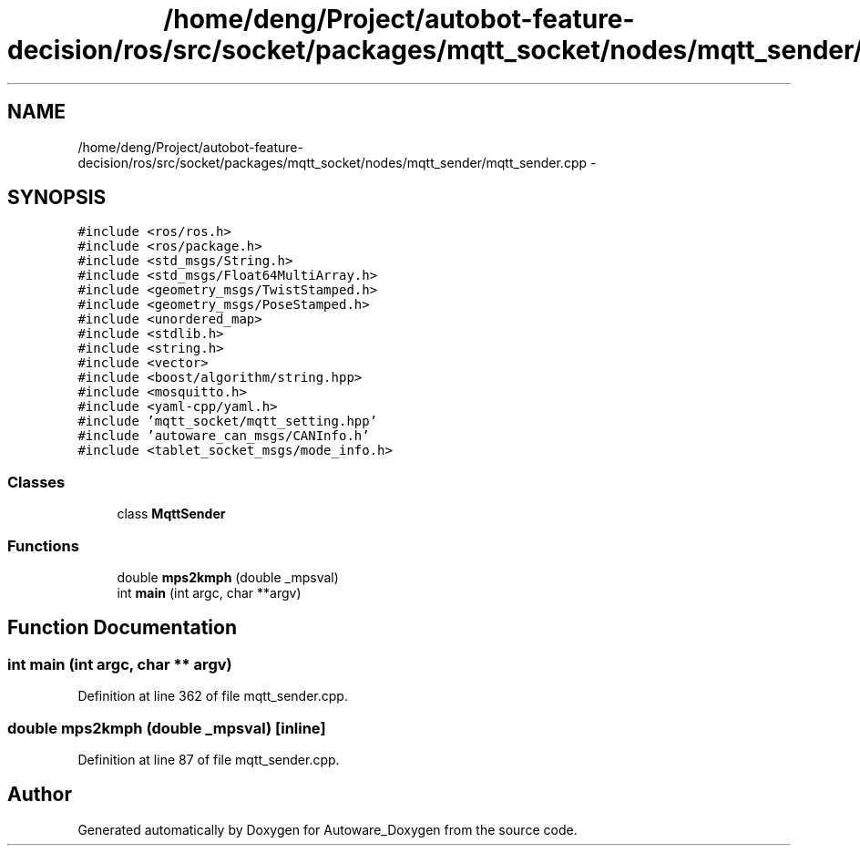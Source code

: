 .TH "/home/deng/Project/autobot-feature-decision/ros/src/socket/packages/mqtt_socket/nodes/mqtt_sender/mqtt_sender.cpp" 3 "Fri May 22 2020" "Autoware_Doxygen" \" -*- nroff -*-
.ad l
.nh
.SH NAME
/home/deng/Project/autobot-feature-decision/ros/src/socket/packages/mqtt_socket/nodes/mqtt_sender/mqtt_sender.cpp \- 
.SH SYNOPSIS
.br
.PP
\fC#include <ros/ros\&.h>\fP
.br
\fC#include <ros/package\&.h>\fP
.br
\fC#include <std_msgs/String\&.h>\fP
.br
\fC#include <std_msgs/Float64MultiArray\&.h>\fP
.br
\fC#include <geometry_msgs/TwistStamped\&.h>\fP
.br
\fC#include <geometry_msgs/PoseStamped\&.h>\fP
.br
\fC#include <unordered_map>\fP
.br
\fC#include <stdlib\&.h>\fP
.br
\fC#include <string\&.h>\fP
.br
\fC#include <vector>\fP
.br
\fC#include <boost/algorithm/string\&.hpp>\fP
.br
\fC#include <mosquitto\&.h>\fP
.br
\fC#include <yaml\-cpp/yaml\&.h>\fP
.br
\fC#include 'mqtt_socket/mqtt_setting\&.hpp'\fP
.br
\fC#include 'autoware_can_msgs/CANInfo\&.h'\fP
.br
\fC#include <tablet_socket_msgs/mode_info\&.h>\fP
.br

.SS "Classes"

.in +1c
.ti -1c
.RI "class \fBMqttSender\fP"
.br
.in -1c
.SS "Functions"

.in +1c
.ti -1c
.RI "double \fBmps2kmph\fP (double _mpsval)"
.br
.ti -1c
.RI "int \fBmain\fP (int argc, char **argv)"
.br
.in -1c
.SH "Function Documentation"
.PP 
.SS "int main (int argc, char ** argv)"

.PP
Definition at line 362 of file mqtt_sender\&.cpp\&.
.SS "double mps2kmph (double _mpsval)\fC [inline]\fP"

.PP
Definition at line 87 of file mqtt_sender\&.cpp\&.
.SH "Author"
.PP 
Generated automatically by Doxygen for Autoware_Doxygen from the source code\&.
